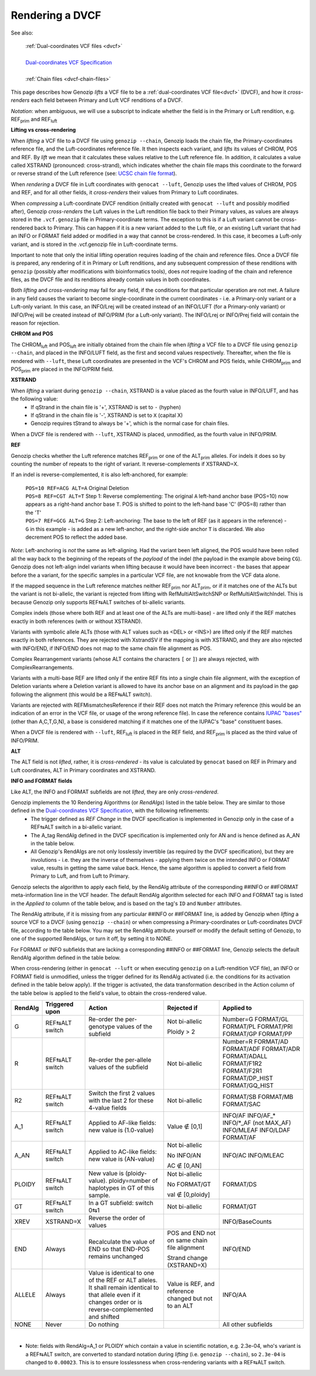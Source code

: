 .. _dvcf-rendering:

Rendering a DVCF
======================

See also:

    | :ref:`Dual-coordinates VCF files <dvcf>`
    |
    | `Dual-coordinates VCF Specification <https://www.researchgate.net/publication/351904893_The_Variant_Call_Format_Dual_Coordinates_Extension_DVCF_Specification>`_
    |
    | :ref:`Chain files <dvcf-chain-files>`

This page describes how Genozip *lifts* a VCF file to be a :ref:`dual-coordinates VCF file<dvcf>` (DVCF), and how it *cross-renders* each field between Primary and Luft VCF renditions of a DVCF.

*Notation*: when ambiguous, we will use a subscript to indicate whether the field is in the Primary or Luft rendition, e.g. REF\ :subscript:`prim` and REF\ :subscript:`luft`

**Lifting vs cross-rendering**

When *lifting* a VCF file to a DVCF file using ``genozip --chain``, Genozip loads the chain file, the Primary-coordinates reference file, and the Luft-coordinates reference file. It then inspects each variant, and *lifts* its values of CHROM, POS and REF. By *lift* we mean that it calculates these values relative to the Luft reference file. In addition, it calculates a value called XSTRAND (pronounced: cross-strand), which indicates whether the chain file maps this coordinate to the forward or reverse strand of the Luft reference (see: `UCSC chain file format <https://genome.ucsc.edu/goldenPath/help/chain.html>`_).

When *rendering* a DVCF file in Luft coordinates with ``genocat --luft``, Genozip uses the lifted values of CHROM, POS and REF, and for all other fields, it *cross-renders* their values from Primary to Luft coordinates.

When *compressing* a Luft-coordinate DVCF rendition (initially created with ``genocat --luft`` and possibly modified after), Genozip *cross-renders* the Luft values in the Luft rendition file back to their Primary values, as values are always stored in the ``.vcf.genozip`` file in Primary-coordinate terms. The exception to this is if a Luft variant cannot be cross-rendered back to Primary. This can happen if it is a new variant added to the Luft file, or an existing Luft variant that had an INFO or FORMAT field added or modified in a way that cannot be cross-rendered. In this case, it becomes a Luft-only variant, and is stored in the .vcf.genozip file in Luft-coordinate terms. 

Important to note that only the initial lifting operation requires loading of the chain and reference files. Once a DVCF file is prepared, any rendering of it in Primary or Luft renditions, and any subsequent compression of these renditions with ``genozip`` (possibly after modifications with bioinformatics tools), does *not* require loading of the chain and reference files, as the DVCF file and its renditions already contain values in both coordinates.

Both *lifting* and *cross-rendering* may fail for any field, if the conditions for that particular operation are not met. A failure in any field causes the variant to become single-coordinate in the current coordinates - i.e. a Primary-only variant or a Luft-only variant. In this case, an INFO/Lrej will be created instead of an INFO/LUFT (for a Primary-only variant) or INFO/Prej will be created instead of INFO/PRIM (for a Luft-only variant). The INFO/Lrej or INFO/Prej field will contain the reason for rejection.

**CHROM and POS**

The CHROM\ :subscript:`luft` and POS\ :subscript:`luft` are initially obtained from the chain file when *lifting* a VCF file to a DVCF file using ``genozip --chain``, and placed in the INFO/LUFT field, as the first and second values respectively. Thereafter, when the file is rendered with ``--luft``, these Luft coordinates are presented in the VCF's CHROM and POS fields, while CHROM\ :subscript:`prim` and POS\ :subscript:`prim` are placed in the INFO/PRIM field.

**XSTRAND**

When *lifting* a variant during ``genozip --chain``, XSTRAND is a value placed as the fourth value in INFO/LUFT, and has the following value:
  - If qStrand in the chain file is '+', XSTRAND is set to ``-`` (hyphen)
  - If qStrand in the chain file is '-', XSTRAND is set to ``X`` (capital X)
  - Genozip requires tStrand to always be '+', which is the normal case for chain files.
  
When a DVCF file is rendered with ``--luft``, XSTRAND is placed, unmodified, as the fourth value in INFO/PRIM.

**REF**

Genozip checks whether the Luft reference matches REF\ :subscript:`prim` or one of the ALT\ :subscript:`prim` alleles. For indels it does so by counting the number of repeats to the right of variant. It reverse-complements if XSTRAND=X.

If an indel is reverse-complemented, it is also left-anchored, for example:

  | ``POS=10 REF=ACG ALT=A`` Original Deletion 

  | ``POS=8 REF=CGT ALT=T`` Step 1: Reverse complementing: The original ``A`` left-hand anchor base (POS=10) now appears as a right-hand anchor base ``T``. POS is shifted to point to the left-hand base 'C' (POS=8) rather than the 'T'
  
  | ``POS=7 REF=GCG ALT=G`` Step 2: Left-anchoring: The base to the left of REF (as it appears in the reference) - ``G`` in this example - is added as a new left-anchor, and the right-side anchor ``T`` is discarded. We also decrement POS to reflect the added base.

*Note*: Left-anchoring is *not* the same as left-aligning. Had the variant been left aligned, the POS would have been rolled all the way back to the beginning of the repeats of the *payload* of the indel (the payload in the example above being ``CG``). Genozip does not left-align indel variants when lifting because it would have been incorrect - the bases that appear before the a variant, for the specific samples in a particular VCF file, are not knowable from the VCF data alone.

If the mapped sequence in the Luft reference matches neither REF\ :subscript:`prim` nor ALT\ :subscript:`prim`, or if it matches one of the ALTs but the variant is not bi-allelic, the variant is rejected from lifting with RefMultiAltSwitchSNP or RefMultiAltSwitchIndel. This is because Genozip only supports REF⇆ALT switches of bi-allelic variants.

Complex indels (those where both REF and at least one of the ALTs are multi-base) - are lifted only if the REF matches exactly in both references (with or without XSTRAND). 

Variants with symbolic allele ALTs (those with ALT values such as <DEL> or <INS>) are lifted only if the REF matches exactly in both references. They are rejected with XstrandSV if the mapping is with XSTRAND, and they are also rejected with INFO/END, if INFO/END does not map to the same chain file alignment as POS.

Complex Rearrangement variants (whose ALT contains the characters ``[`` or ``]``) are always rejected, with ComplexRearrangements.

Variants with a multi-base REF are lifted only if the entire REF fits into a single chain file alignment, with the exception of Deletion variants where a Deletion variant is allowed to have its anchor base on an alignment and its payload in the gap following the alignment (this would be a REF⇆ALT switch).

Variants are rejected with REFMismatchesReference if their REF does not match the Primary reference (this would be an indication of an error in the VCF file, or usage of the wrong reference file). In case the reference contains `IUPAC "bases" <http://www.bioinformatics.org/sms/iupac.html>`_ (other than A,C,T,G,N), a base is considered matching if it matches one of the IUPAC's "base" constituent bases.

When a DVCF file is rendered with ``--luft``, REF\ :subscript:`luft` is placed in the REF field, and REF\ :subscript:`prim` is placed as the third value of INFO/PRIM.

**ALT**

The ALT field is not *lifted*, rather, it is *cross-rendered* - its value is calculated by ``genocat`` based on REF in Primary and Luft coordinates, ALT in Primary coordinates and XSTRAND.

**INFO and FORMAT fields**

Like ALT, the INFO and FORMAT subfields are not *lifted*, they are only *cross-rendered*.

Genozip implements the 10 Rendering Algorithms (or *RendAlgs*) listed in the table below. They are similar to those defined in the `Dual-coordinates VCF Specification <https://www.researchgate.net/publication/351904893_The_Variant_Call_Format_Dual_Coordinates_Extension_DVCF_Specification>`_, with the following refinements:
  - The trigger defined as *REF Change* in the DVCF specification is implemented in Genozip only in the case of a REF⇆ALT switch in a bi-allelic variant. 
  - The A_tag RendAlg defined in the DVCF specification is implemented only for AN and is hence defined as A_AN in the table below.
  - All Genozip's RendAlgs are not only losslessly invertible (as required by the DVCF specification), but they are involutions - i.e. they are the inverse of themselves - applying them twice on the intended INFO or FORMAT value, results in getting the same value back. Hence, the same algorithm is applied to convert a field from Primary to Luft, and from Luft to Primary.

Genozip selects the algorithm to apply each field, by the RendAlg attribute of the corresponding ##INFO or ##FORMAT meta-information line in the VCF header. The default RendAlg algorithm selected for each INFO and FORMAT tag is listed in the *Applied to* column of the table below, and is based on the tag's ``ID`` and ``Number`` attributes. 

The RendAlg attribute, if it is missing from any particular ##INFO or ##FORMAT line, is added by Genozip when *lifting* a source VCF to a DVCF (using ``genozip --chain``) or when compressing a Primary-coordinates or Luft-coordinates DVCF file, according to the table below. You may set the RendAlg attribute yourself or modify the default setting of Genozip, to one of the supported RendAlgs, or turn it off, by setting it to NONE.

For FORMAT or INFO subfields that are lacking a corresponding ##INFO or ##FORMAT line, Genozip selects the default RendAlg algorithm defined in the table below.

When cross-rendering (either in ``genocat --luft`` or when executing ``genozip`` on a Luft-rendition VCF file), an INFO or FORMAT field is unmodified, unless the trigger defined for its RendAlg activated (i.e. the conditions for its activation defined in the table below apply). If the trigger is activated, the data transformation described in the Action column of the table below is applied to the field's value, to obtain the cross-rendered value.

+-----------+-------------------+--------------------------------------------+-----------------+----------------+
| RendAlg   | Triggered upon    | Action                                     | Rejected if     | Applied to     |    
+===========+===================+============================================+=================+================+
| G         | REF⇆ALT switch    | Re-order the per-genotype values of the    | Not bi-allelic  | Number=G       |
|           |                   | subfield                                   |                 | FORMAT/GL      |
|           |                   |                                            | Ploidy > 2      | FORMAT/PL      |
|           |                   |                                            |                 | FORMAT/PRI     |
|           |                   |                                            |                 | FORMAT/GP      |
|           |                   |                                            |                 | FORMAT/PP      |
+-----------+-------------------+--------------------------------------------+-----------------+----------------+
| R         | REF⇆ALT switch    | Re-order the per-allele values of the      | Not bi-allelic  | Number=R       |
|           |                   | subfield                                   |                 | FORMAT/AD      |
|           |                   |                                            |                 | FORMAT/ADF     |
|           |                   |                                            |                 | FORMAT/ADR     |
|           |                   |                                            |                 | FORMAT/ADALL   |
|           |                   |                                            |                 | FORMAT/F1R2    |
|           |                   |                                            |                 | FORMAT/F2R1    |
|           |                   |                                            |                 | FORMAT/DP_HIST |
|           |                   |                                            |                 | FORMAT/GQ_HIST |
+-----------+-------------------+--------------------------------------------+-----------------+----------------+
| R2        | REF⇆ALT switch    | Switch the first 2 values with the last 2  | Not bi-allelic  | FORMAT/SB      |
|           |                   | for these 4-value fields                   |                 | FORMAT/MB      |
|           |                   |                                            |                 | FORMAT/SAC     |
+-----------+-------------------+--------------------------------------------+-----------------+----------------+
| A_1       | REF⇆ALT switch    | Applied to AF-like fields:                 | Value ∉ [0,1]   | INFO/AF        |
|           |                   | new value is (1.0-value)                   |                 | INFO/AF\_\*    |
|           |                   |                                            |                 | INFO/\*_AF     |
|           |                   |                                            |                 | (not MAX_AF)   |
|           |                   |                                            |                 | INFO/MLEAF     |
|           |                   |                                            |                 | INFO/LDAF      |
|           |                   |                                            |                 | FORMAT/AF      |
+-----------+-------------------+--------------------------------------------+-----------------+----------------+
| A_AN      | REF⇆ALT switch    | Applied to AC-like fields:                 | Not bi-allelic  | INFO/AC        |
|           |                   | new value is (AN-value)                    |                 | INFO/MLEAC     |
|           |                   |                                            | No INFO/AN      |                |
|           |                   |                                            |                 |                |
|           |                   |                                            | AC ∉ [0,AN]     |                |
+-----------+-------------------+--------------------------------------------+-----------------+----------------+
| PLOIDY    | REF⇆ALT switch    | New value is (ploidy-value).               | Not bi-allelic  | FORMAT/DS      |
|           |                   | ploidy=number of haplotypes in GT of this  |                 |                |
|           |                   | sample.                                    | No FORMAT/GT    |                |
|           |                   |                                            |                 |                |
|           |                   |                                            | val ∉ [0,ploidy]|                |
+-----------+-------------------+--------------------------------------------+-----------------+----------------+
| GT        | REF⇆ALT switch    | In a GT subfield: switch 0⇆1               | Not bi-allelic  | FORMAT/GT      |
+-----------+-------------------+--------------------------------------------+-----------------+----------------+
| XREV      | XSTRAND=X         | Reverse the order of values                |                 | INFO/BaseCounts|
|           |                   |                                            |                 |                |
+-----------+-------------------+--------------------------------------------+-----------------+----------------+
| END       | Always            | Recalculate the value of END so that       | POS and END not | INFO/END       |
|           |                   | END-POS remains unchanged                  | on same chain   |                |
|           |                   |                                            | file alignment  |                |
|           |                   |                                            |                 |                |
|           |                   |                                            | Strand change   |                |
|           |                   |                                            | (XSTRAND=X)     |                |
+-----------+-------------------+--------------------------------------------+-----------------+----------------+
| ALLELE    | Always            | Value is identical to one of the REF or    | Value is REF,   | INFO/AA        | 
|           |                   | ALT alleles. It shall remain identical to  | and reference   |                |
|           |                   | that allele even if it changes order or    | changed but not |                |
|           |                   | is reverse-complemented and shifted        | to an ALT       |                |
+-----------+-------------------+--------------------------------------------+-----------------+----------------+
| NONE      | Never             | Do nothing                                 |                 | All other      |
|           |                   |                                            |                 | subfields      |
+-----------+-------------------+--------------------------------------------+-----------------+----------------+

|

* Note: fields with RendAlg=A_1 or PLOIDY which contain a value in scientific notation, e.g. 2.3e-04, who's variant is a REF⇆ALT switch, are converted to standard notation during *lifting* (i.e. ``genozip --chain``), so ``2.3e-04`` is changed to ``0.00023``. This is to ensure losslessness when cross-rendering variants with a REF⇆ALT switch.
  